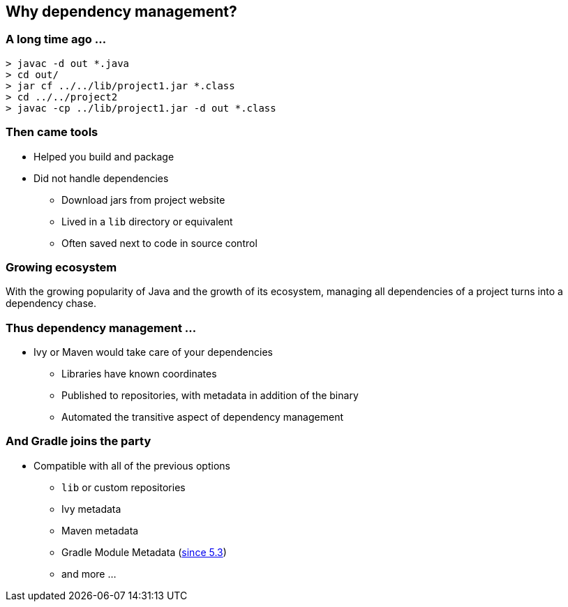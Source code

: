 [background-color="#01303a"]
== Why dependency management?

=== A long time ago ...

[source,bash]
----
> javac -d out *.java
> cd out/
> jar cf ../../lib/project1.jar *.class
> cd ../../project2
> javac -cp ../lib/project1.jar -d out *.class
----

=== Then came tools

* Helped you build and package
* Did not handle dependencies
** Download jars from project website
** Lived in a `lib` directory or equivalent
** Often saved next to code in source control

=== Growing ecosystem

With the growing popularity of Java and the growth of its ecosystem,
managing all dependencies of a project turns into a dependency chase.

=== Thus dependency management ...

* Ivy or Maven would take care of your dependencies
** Libraries have known coordinates
** Published to repositories, with metadata in addition of the binary
** Automated the transitive aspect of dependency management

=== And Gradle joins the party

* Compatible with all of the previous options
** `lib` or custom repositories
** Ivy metadata
** Maven metadata
** Gradle Module Metadata (https://blog.gradle.org/gradle-metadata-1.0[since 5.3])
** and more ...
